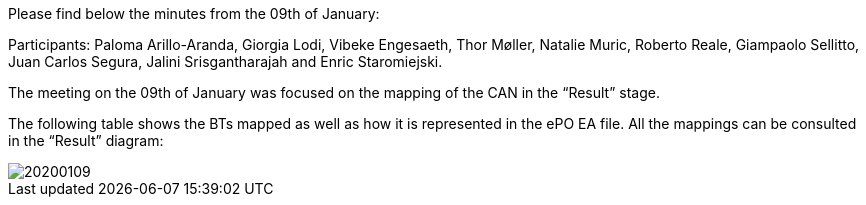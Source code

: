Please find below the minutes from the 09th of January:

Participants: Paloma Arillo-Aranda, Giorgia Lodi, Vibeke Engesaeth, Thor Møller, Natalie Muric, Roberto Reale, Giampaolo Sellitto, Juan Carlos Segura, Jalini Srisgantharajah and Enric Staromiejski.

The meeting on the 09th of January was focused on the mapping of the CAN in the “Result” stage.

The following table shows the BTs mapped as well as how it is represented in the ePO EA file. All the mappings can be consulted in the “Result” diagram:

image::20200109.jpeg[]